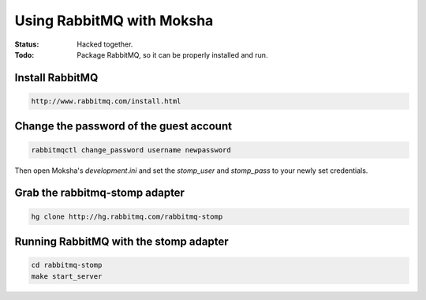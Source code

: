==========================
Using RabbitMQ with Moksha
==========================

:Status: Hacked together.
:Todo: Package RabbitMQ, so it can be properly installed and run.

Install RabbitMQ
------------------

.. code-block:: none

    http://www.rabbitmq.com/install.html

Change the password of the guest account
----------------------------------------

.. code-block:: none

    rabbitmqctl change_password username newpassword

Then open Moksha's `development.ini` and set the `stomp_user` and
`stomp_pass` to your newly set credentials.

Grab the rabbitmq-stomp adapter
-------------------------------

.. code-block:: none

    hg clone http://hg.rabbitmq.com/rabbitmq-stomp

Running RabbitMQ with the stomp adapter
---------------------------------------

.. code-block:: none

    cd rabbitmq-stomp
    make start_server


